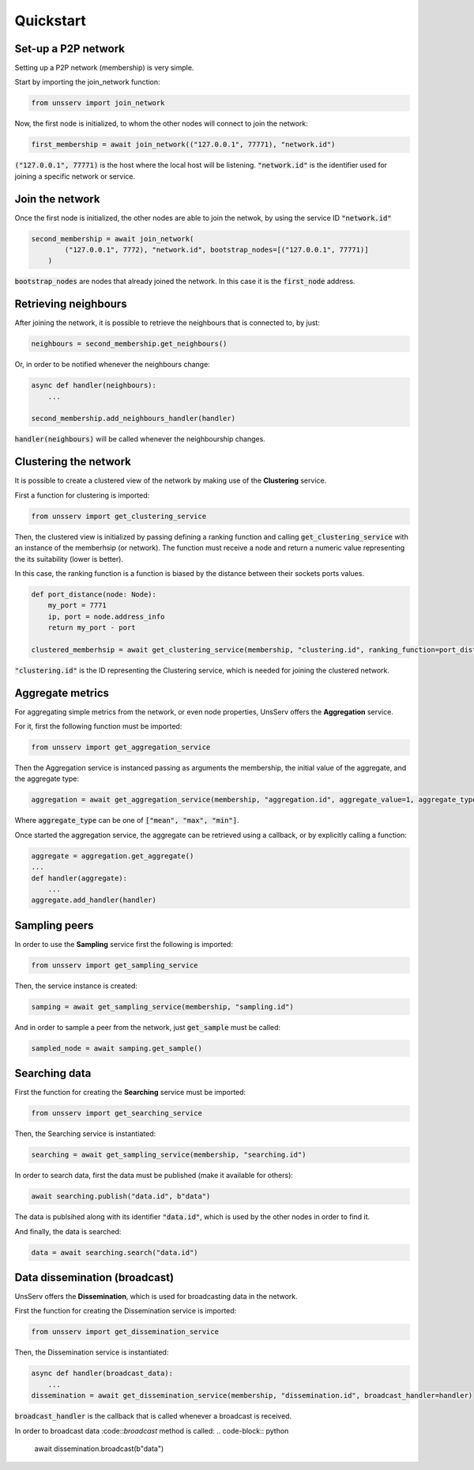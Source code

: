 Quickstart
===========

Set-up a P2P network
---------------------
Setting up a P2P network (membership) is very simple.

Start by importing the join_network function:

.. code-block:: python

    from unsserv import join_network
Now, the first node is initialized, to whom the other nodes will connect to join the network:

.. code-block:: python

    first_membership = await join_network(("127.0.0.1", 77771), "network.id")
:code:`("127.0.0.1", 77771)` is the host where the local host will be listening. :code:`"network.id"` is
the identifier used for joining a specific network or service.

Join the network
-----------------
Once the first node is initialized, the other nodes are able to join the netwok, by using the service ID
:code:`"network.id"`

.. code-block:: python

    second_membership = await join_network(
            ("127.0.0.1", 7772), "network.id", bootstrap_nodes=[("127.0.0.1", 77771)]
        )
:code:`bootstrap_nodes` are nodes that already joined the network. In this case it is the :code:`first_node` address.

Retrieving neighbours
----------------------
After joining the network, it is possible to retrieve the neighbours that is connected to, by just:

.. code-block:: python

    neighbours = second_membership.get_neighbours()
Or, in order to be notified whenever the neighbours change:

.. code-block:: python

    async def handler(neighbours):
        ...

    second_membership.add_neighbours_handler(handler)
:code:`handler(neighbours)` will be called whenever the neighbourship changes.

Clustering the network
-----------------------
It is possible to create a clustered view of the network by making use of the **Clustering** service.

First a function for clustering is imported:

.. code-block:: python

    from unsserv import get_clustering_service
Then, the clustered view is initialized by passing defining a ranking function and calling
:code:`get_clustering_service` with an instance of the memberhsip (or network).
The function must receive a node and return a numeric value representing the its suitability (lower is better).

In this case, the ranking function is a function is biased by the distance between their sockets ports values.

.. code-block:: python

    def port_distance(node: Node):
        my_port = 7771
        ip, port = node.address_info
        return my_port - port

    clustered_memberhsip = await get_clustering_service(membership, "clustering.id", ranking_function=port_distance)
:code:`"clustering.id"` is the ID representing the Clustering service, which is needed for joining the
clustered network.

Aggregate metrics
------------------
For aggregating simple metrics from the network, or even node properties, UnsServ offers
the **Aggregation** service.

For it, first the following function must be imported:

.. code-block:: python

    from unsserv import get_aggregation_service
Then the Aggregation service is instanced passing as arguments the membership, the initial value of the aggregate,
and the aggregate type:

.. code-block:: python

    aggregation = await get_aggregation_service(membership, "aggregation.id", aggregate_value=1, aggregate_type="mean")
Where :code:`aggregate_type` can be one of :code:`["mean", "max", "min"]`.

Once started the aggregation service, the aggregate can be retrieved using a callback,
or by explicitly calling a function:

.. code-block:: python

    aggregate = aggregation.get_aggregate()
    ...
    def handler(aggregate):
        ...
    aggregate.add_handler(handler)

Sampling peers
---------------
In order to use the **Sampling** service first the following is imported:

.. code-block:: python

    from unsserv import get_sampling_service
Then, the service instance is created:

.. code-block:: python

    samping = await get_sampling_service(membership, "sampling.id")
And in order to sample a peer from the network, just :code:`get_sample` must be called:

.. code-block:: python

    sampled_node = await samping.get_sample()


Searching data
---------------
First the function for creating the **Searching** service must be imported:

.. code-block:: python

    from unsserv import get_searching_service
Then, the Searching service is instantiated:

.. code-block:: python

    searching = await get_sampling_service(membership, "searching.id")

In order to search data, first the data must be published (make it available for others):

.. code-block:: python

    await searching.publish("data.id", b"data")
The data is publsihed along with its identifier :code:`"data.id"`, which is used by
the other nodes in order to find it.

And finally, the data is searched:

.. code-block:: python

    data = await searching.search("data.id")

Data dissemination (broadcast)
-------------------------------
UnsServ offers the **Dissemination**, which is used for broadcasting data in the network.

First the function for creating the Dissemination service is imported:

.. code-block:: python

    from unsserv import get_dissemination_service
Then, the Dissemination service is instantiated:

.. code-block:: python

    async def handler(broadcast_data):
        ...
    dissemination = await get_dissemination_service(membership, "dissemination.id", broadcast_handler=handler)
:code:`broadcast_handler` is the callback that is called whenever a broadcast is received.

In order to broadcast data :code::`broadcast` method is called:
.. code-block:: python

    await dissemination.broadcast(b"data")
